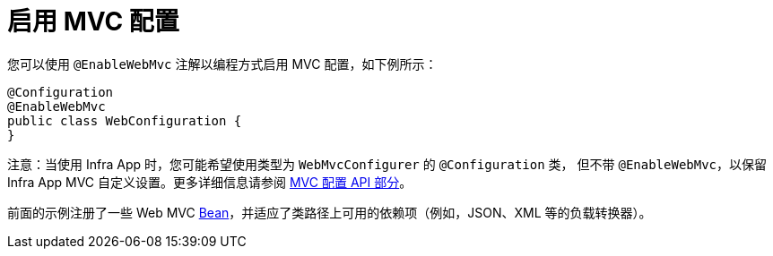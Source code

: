 [[mvc-config-enable]]
= 启用 MVC 配置

您可以使用 `@EnableWebMvc` 注解以编程方式启用 MVC 配置，如下例所示：

[source,java]
----
@Configuration
@EnableWebMvc
public class WebConfiguration {
}
----

注意：当使用 Infra App 时，您可能希望使用类型为 `WebMvcConfigurer` 的 `@Configuration` 类，
但不带 `@EnableWebMvc`，以保留 Infra App MVC 自定义设置。更多详细信息请参阅 xref:web/webmvc/mvc-config/customize.adoc[MVC 配置 API 部分]。

前面的示例注册了一些 Web MVC xref:web/webmvc/mvc-core/special-bean-types.adoc[Bean]，并适应了类路径上可用的依赖项（例如，JSON、XML 等的负载转换器）。
